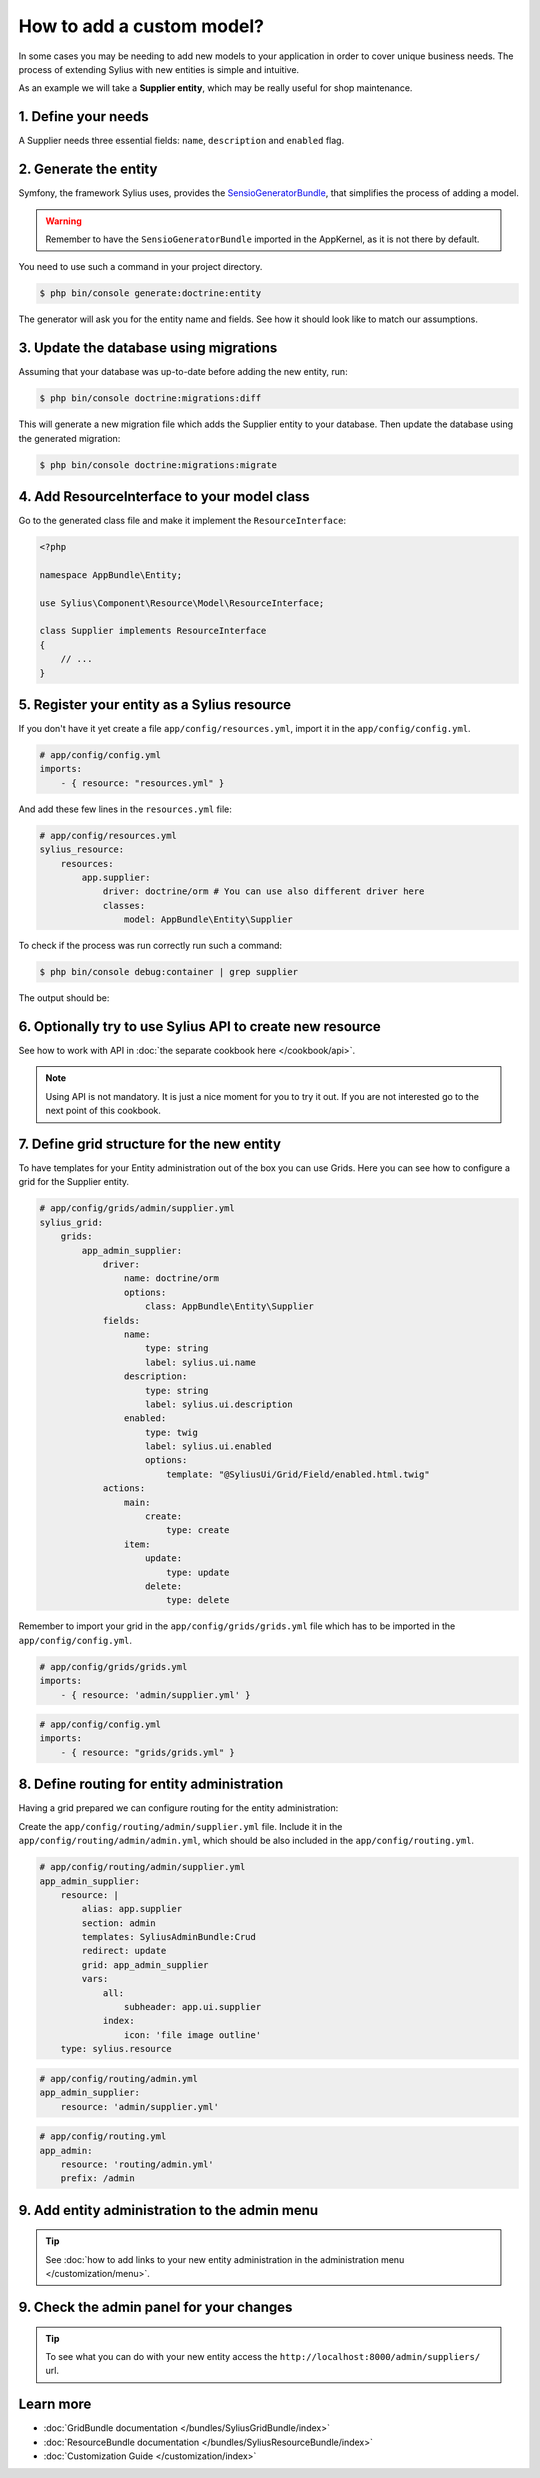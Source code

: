 How to add a custom model?
==========================

In some cases you may be needing to add new models to your application in order to cover unique business needs.
The process of extending Sylius with new entities is simple and intuitive.

As an example we will take a **Supplier entity**, which may be really useful for shop maintenance.

1. Define your needs
--------------------

A Supplier needs three essential fields: ``name``, ``description`` and ``enabled`` flag.

2. Generate the entity
----------------------

Symfony, the framework Sylius uses, provides the `SensioGeneratorBundle <http://symfony.com/doc/current/bundles/SensioGeneratorBundle/index.html>`_,
that simplifies the process of adding a model.

.. warning::

    Remember to have the ``SensioGeneratorBundle`` imported in the AppKernel, as it is not there by default.

You need to use such a command in your project directory.

.. code-block:: bash

    $ php bin/console generate:doctrine:entity

The generator will ask you for the entity name and fields. See how it should look like to match our assumptions.

.. image:: ../_images/generating_entity.png
    :align: center

3. Update the database using migrations
---------------------------------------

Assuming that your database was up-to-date before adding the new entity, run:

.. code-block:: bash

    $ php bin/console doctrine:migrations:diff

This will generate a new migration file which adds the Supplier entity to your database.
Then update the database using the generated migration:

.. code-block:: bash

    $ php bin/console doctrine:migrations:migrate

4. Add ResourceInterface to your model class
--------------------------------------------

Go to the generated class file and make it implement the ``ResourceInterface``:

.. code-block:: php

    <?php

    namespace AppBundle\Entity;

    use Sylius\Component\Resource\Model\ResourceInterface;

    class Supplier implements ResourceInterface
    {
        // ...
    }

5. Register your entity as a Sylius resource
--------------------------------------------

If you don't have it yet create a file ``app/config/resources.yml``, import it in the ``app/config/config.yml``.

.. code-block:: yaml

    # app/config/config.yml
    imports:
        - { resource: "resources.yml" }

And add these few lines in the ``resources.yml`` file:

.. code-block:: yaml

    # app/config/resources.yml
    sylius_resource:
        resources:
            app.supplier:
                driver: doctrine/orm # You can use also different driver here
                classes:
                    model: AppBundle\Entity\Supplier

To check if the process was run correctly run such a command:

.. code-block:: bash

    $ php bin/console debug:container | grep supplier

The output should be:

.. image:: ../_images/container_debug_supplier.png
    :align: center

6. Optionally try to use Sylius API to create new resource
----------------------------------------------------------

See how to work with API in :doc:`the separate cookbook here </cookbook/api>`.

.. note::

    Using API is not mandatory. It is just a nice moment for you to try it out. If you are not interested go to the next point of this cookbook.

7. Define grid structure for the new entity
-------------------------------------------

To have templates for your Entity administration out of the box you can use Grids. Here you can see how to configure a grid for the Supplier entity.

.. code-block:: yaml

    # app/config/grids/admin/supplier.yml
    sylius_grid:
        grids:
            app_admin_supplier:
                driver:
                    name: doctrine/orm
                    options:
                        class: AppBundle\Entity\Supplier
                fields:
                    name:
                        type: string
                        label: sylius.ui.name
                    description:
                        type: string
                        label: sylius.ui.description
                    enabled:
                        type: twig
                        label: sylius.ui.enabled
                        options:
                            template: "@SyliusUi/Grid/Field/enabled.html.twig"
                actions:
                    main:
                        create:
                            type: create
                    item:
                        update:
                            type: update
                        delete:
                            type: delete

Remember to import your grid in the ``app/config/grids/grids.yml`` file which has to be imported in the ``app/config/config.yml``.

.. code-block:: yaml

    # app/config/grids/grids.yml
    imports:
        - { resource: 'admin/supplier.yml' }

.. code-block:: yaml

    # app/config/config.yml
    imports:
        - { resource: "grids/grids.yml" }

8. Define routing for entity administration
-------------------------------------------

Having a grid prepared we can configure routing for the entity administration:

Create the ``app/config/routing/admin/supplier.yml`` file. Include it in the ``app/config/routing/admin/admin.yml``, which
should be also included in the ``app/config/routing.yml``.

.. code-block:: yaml

    # app/config/routing/admin/supplier.yml
    app_admin_supplier:
        resource: |
            alias: app.supplier
            section: admin
            templates: SyliusAdminBundle:Crud
            redirect: update
            grid: app_admin_supplier
            vars:
                all:
                    subheader: app.ui.supplier
                index:
                    icon: 'file image outline'
        type: sylius.resource

.. code-block:: yaml

    # app/config/routing/admin.yml
    app_admin_supplier:
        resource: 'admin/supplier.yml'

.. code-block:: yaml

    # app/config/routing.yml
    app_admin:
        resource: 'routing/admin.yml'
        prefix: /admin

9. Add entity administration to the admin menu
----------------------------------------------

.. tip::

    See :doc:`how to add links to your new entity administration in the administration menu </customization/menu>`.

9. Check the admin panel for your changes
-----------------------------------------

.. tip::

    To see what you can do with your new entity access the ``http://localhost:8000/admin/suppliers/`` url.

Learn more
----------

* :doc:`GridBundle documentation </bundles/SyliusGridBundle/index>`
* :doc:`ResourceBundle documentation </bundles/SyliusResourceBundle/index>`
* :doc:`Customization Guide </customization/index>`
